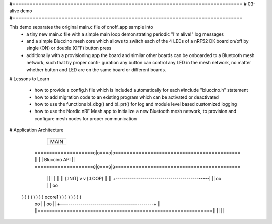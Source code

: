 #===============================================================================
# 03-alive demo
#===============================================================================

This demo separates the original main.c file of onoff_app sample into
  * a tiny new main.c file with a simple main loop demonstrating periodic
    "I'm alive!" log messages
  * and a simple Bluccino mesh core which allows to switch each of the
    4 LEDs of a nRF52 DK board on/off by single (ON) or double (OFF) button
    press
  * additionally with a provisioning app the board and similar other boards
    can be onboarded to a Bluetooth mesh network, such that by proper confi-
    guration any button can control any LED in the mesh network, no matter
    whether button and LED are on the same board or different boards.

# Lessons to Learn

  * how to provide a config.h file which is included automatically for each
    #include "bluccino.h" statement
  * how to add migration code to an existing program which can be activated
    or deactivated
  * how to use the functions bl_dbg() and bl_prt() for log and module level
    based customized logging
  * how to use the Nordic nRF Mesh app to initialize a new Bluetooth mesh
    network, to provision and configure mesh nodes for proper communication


# Application Architecture

                    +----------------+
                    |      MAIN      |
                    +----------------+
    ====================o|o===o|o===========================================
    ||                   |     |  Bluccino  API                           ||
    ====================o|o===o|o===========================================
        ||               |     |                                      ||
        ||       [:INIT] v     v [:LOOP]                              ||
        ||      +----------------------------------------------|      ||
        oo      |                                              |      oo
  ) ) ) ) ) ) ) )                    ocore1                    ) ) ) ) ) ) ) )
        oo      |                                              |      oo
        ||      +----------------------------------------------+      ||
        ||============================================================||
        ||                                                            ||
    
